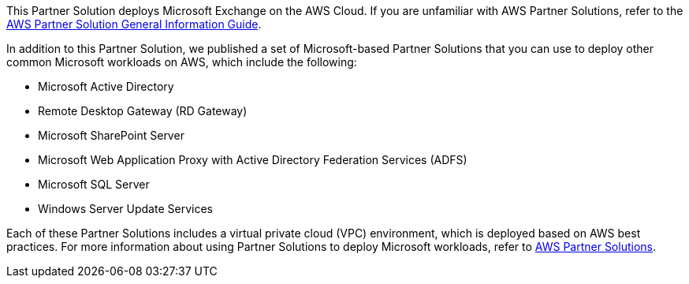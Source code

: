This Partner Solution deploys Microsoft Exchange on the AWS Cloud. If you are unfamiliar with AWS Partner Solutions, refer to the https://fwd.aws/rA69w?[AWS Partner Solution General Information Guide^].

In addition to this Partner Solution, we published a set of Microsoft-based Partner Solutions that you can use to deploy other common Microsoft workloads on AWS, which include the following:

* Microsoft Active Directory
* Remote Desktop Gateway (RD Gateway)
* Microsoft SharePoint Server
* Microsoft Web Application Proxy with Active Directory Federation Services (ADFS)
* Microsoft SQL Server
* Windows Server Update Services

Each of these Partner Solutions includes a virtual private cloud (VPC) environment, which is deployed based on AWS best practices. For more information about using Partner Solutions to deploy Microsoft workloads, refer to https://aws.amazon.com/quickstart/?solutions-all.sort-by=item.additionalFields.sortDate&solutions-all.sort-order=desc&awsf.filter-tech-category=*all&awsf.filter-industry=*all&awsf.filter-content-type=content-type%23quick-start&solutions-all.q=microsoft&solutions-all.q_operator=AND[AWS Partner Solutions^].

// For more information on deploying Microsoft Exchange on the AWS Cloud, see the https://aws-quickstart.github.io/quickstart-microsoft-exchange/operational/index.html[Operational Guide].

// For advanced information about the product that this Partner Solution deploys, refer to the https://{quickstart-github-org}.github.io/{quickstart-project-name}/operational/index.html[Operational Guide^].

// For information about using this Partner Solution for migrations, refer to the https://{quickstart-github-org}.github.io/{quickstart-project-name}/migration/index.html[Migration Guide^].
